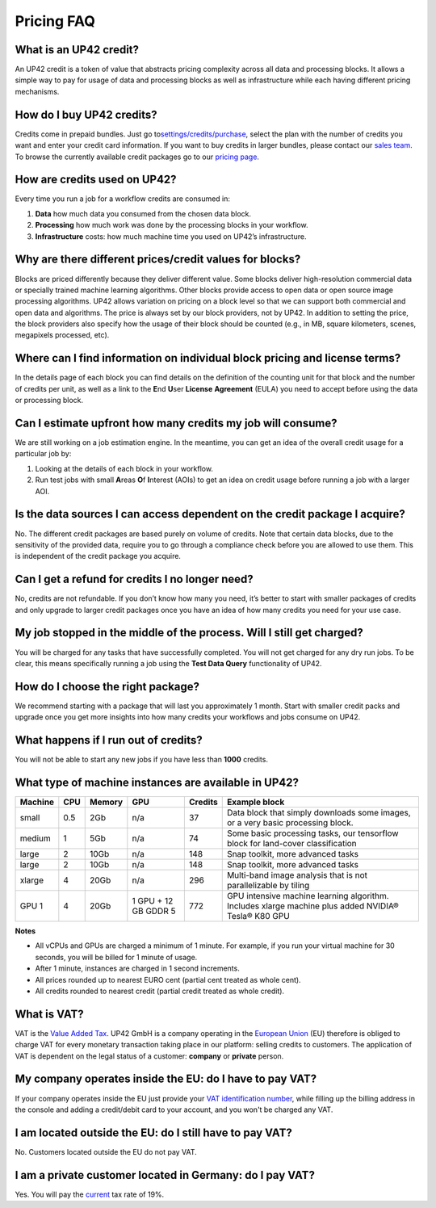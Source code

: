 Pricing FAQ
===========

What is an UP42 credit?
-----------------------

An UP42 credit is a token of value that abstracts pricing complexity
across all data and processing blocks. It allows a simple way to pay for
usage of data and processing blocks as well as infrastructure while each
having different pricing mechanisms.

How do I buy UP42 credits?
--------------------------

Credits come in prepaid bundles. Just go
to\ `settings/credits/purchase <https://up42.com/settings/credit/purchase>`__,
select the plan with the number of credits you want and enter your
credit card information. If you want to buy credits in larger bundles,
please contact our `sales team <mailto:sales@up42.com>`__. To browse the
currently available credit packages go to our `pricing
page <https://up42.com/pricing>`__.

How are credits used on UP42?
-----------------------------

Every time you run a job for a workflow credits are consumed in:

1. **Data** how much data you consumed from the chosen data block.
2. **Processing** how much work was done by the processing blocks in
   your workflow.
3. **Infrastructure** costs: how much machine time you used on UP42’s
   infrastructure.

Why are there different prices/credit values for blocks?
--------------------------------------------------------

Blocks are priced differently because they deliver different value. Some
blocks deliver high-resolution commercial data or specially trained
machine learning algorithms. Other blocks provide access to open data or
open source image processing algorithms. UP42 allows variation on
pricing on a block level so that we can support both commercial and open
data and algorithms. The price is always set by our block providers, not
by UP42. In addition to setting the price, the block providers also
specify how the usage of their block should be counted (e.g., in MB,
square kilometers, scenes, megapixels processed, etc).

Where can I find information on individual block pricing and license terms?
---------------------------------------------------------------------------

In the details page of each block you can find details on the definition
of the counting unit for that block and the number of credits per unit,
as well as a link to the **E**\ nd **U**\ ser **License** **Agreement**
(EULA) you need to accept before using the data or processing block.

Can I estimate upfront how many credits my job will consume?
------------------------------------------------------------

We are still working on a job estimation engine. In the meantime, you
can get an idea of the overall credit usage for a particular job by:

1. Looking at the details of each block in your workflow.
2. Run test jobs with small **A**\ reas **O**\ f **I**\ nterest (AOIs)
   to get an idea on credit usage before running a job with a larger
   AOI.

Is the data sources I can access dependent on the credit package I acquire?
---------------------------------------------------------------------------

No. The different credit packages are based purely on volume of credits.
Note that certain data blocks, due to the sensitivity of the provided
data, require you to go through a compliance check before you are
allowed to use them. This is independent of the credit package you
acquire.

Can I get a refund for credits I no longer need?
------------------------------------------------

No, credits are not refundable. If you don’t know how many you need,
it’s better to start with smaller packages of credits and only upgrade
to larger credit packages once you have an idea of how many credits you
need for your use case.

My job stopped in the middle of the process. Will I still get charged?
----------------------------------------------------------------------

You will be charged for any tasks that have successfully completed. You
will not get charged for any dry run jobs. To be clear, this means
specifically running a job using the **Test Data Query** functionality
of UP42.

How do I choose the right package?
----------------------------------

We recommend starting with a package that will last you approximately 1
month. Start with smaller credit packs and upgrade once you get more
insights into how many credits your workflows and jobs consume on UP42.

What happens if I run out of credits?
-------------------------------------

You will not be able to start any new jobs if you have less than
**1000** credits.


What type of machine instances are available in UP42?
-----------------------------------------------------


+-----------+------+----------+------+-----------+-------------------+
| Machine   | CPU  | Memory   | GPU  | Credits   | Example block     |
+===========+======+==========+======+===========+===================+
| small     | 0.5  | 2Gb      | n/a  | 37        | Data block that   |
|           |      |          |      |           | simply downloads  |
|           |      |          |      |           | some images, or a |
|           |      |          |      |           | very basic        |
|           |      |          |      |           | processing block. |
+-----------+------+----------+------+-----------+-------------------+
| medium    | 1    | 5Gb      | n/a  | 74        | Some basic        |
|           |      |          |      |           | processing tasks, |
|           |      |          |      |           | our tensorflow    |
|           |      |          |      |           | block for         |
|           |      |          |      |           | land-cover        |
|           |      |          |      |           | classification    |
+-----------+------+----------+------+-----------+-------------------+
| large     | 2    | 10Gb     | n/a  | 148       | Snap toolkit,     |
|           |      |          |      |           | more advanced     |
|           |      |          |      |           | tasks             |
+-----------+------+----------+------+-----------+-------------------+
| large     | 2    | 10Gb     | n/a  | 148       | Snap toolkit,     |
|           |      |          |      |           | more advanced     |
|           |      |          |      |           | tasks             |
+-----------+------+----------+------+-----------+-------------------+
| xlarge    | 4    | 20Gb     | n/a  | 296       | Multi-band image  |
|           |      |          |      |           | analysis that is  |
|           |      |          |      |           | not               |
|           |      |          |      |           | parallelizable by |
|           |      |          |      |           | tiling            |
+-----------+------+----------+------+-----------+-------------------+
| GPU 1     | 4    | 20Gb     | 1    | 772       | GPU intensive     |
|           |      |          | GPU  |           | machine learning  |
|           |      |          | + 12 |           | algorithm.        |
|           |      |          | GB   |           | Includes xlarge   |
|           |      |          | GDDR |           | machine plus      |
|           |      |          | 5    |           | added NVIDIA®     |
|           |      |          |      |           | Tesla® K80 GPU    |
+-----------+------+----------+------+-----------+-------------------+


**Notes**

+ All vCPUs and GPUs are charged a minimum of 1 minute. For example, if you run your virtual machine for 30 seconds, you will be billed for 1 minute of usage.
+ After 1 minute, instances are charged in 1 second increments.
+ All prices rounded up to nearest EURO cent (partial cent treated as whole cent).
+ All credits rounded to nearest credit (partial credit treated as whole credit).					


What is VAT?
------------

VAT is the `Value Added Tax <https://en.wikipedia.org/wiki/Value-added_tax>`__. UP42 GmbH is a
company operating in the `European Union <https://en.wikipedia.org/wiki/European_Union>`__ (EU) therefore is obliged to charge VAT for every monetary transaction taking place in our platform: selling credits to customers. The application of VAT is dependent on the legal status of a customer: **company** or **private** person.


My company operates inside the EU: do I have to pay VAT?
--------------------------------------------------------

If your company operates inside the EU just provide your
`VAT identification number <https://en.wikipedia.org/wiki/VAT_identification_number#European_Union_VAT_identification_numbers>`__, while
filling up the billing address in the console and adding a credit/debit card to your account, and you won't be charged any VAT.


I am located outside the EU: do I still have to pay VAT?
-----------------------------------------------------------------

No. Customers located outside the EU do not pay VAT.


I am a private customer located in Germany: do I pay VAT?
---------------------------------------------------------

Yes. You will pay the `current <https://ec.europa.eu/taxation_customs/sites/taxation/files/resources/documents/taxation/vat/how_vat_works/rates/vat_rates_en.pdf>`__ tax rate of 19%.


.. raw:: html

   <!-- 
   Local Variables:
   eval: (auto-fill-mode 0) 
   eval: (visual-line-mode 1)
   End:
   -->

